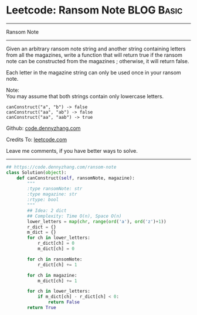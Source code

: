 * Leetcode: Ransom Note                                   :BLOG:Basic:
#+STARTUP: showeverything
#+OPTIONS: toc:nil \n:t ^:nil creator:nil d:nil
:PROPERTIES:
:type:     string, redo
:END:
---------------------------------------------------------------------
Ransom Note
---------------------------------------------------------------------
Given an arbitrary ransom note string and another string containing letters from all the magazines, write a function that will return true if the ransom note can be constructed from the magazines ; otherwise, it will return false.

Each letter in the magazine string can only be used once in your ransom note.

Note:
You may assume that both strings contain only lowercase letters.
#+BEGIN_EXAMPLE
canConstruct("a", "b") -> false
canConstruct("aa", "ab") -> false
canConstruct("aa", "aab") -> true
#+END_EXAMPLE

Github: [[https://github.com/dennyzhang/code.dennyzhang.com/tree/master/problems/ransom-note][code.dennyzhang.com]]

Credits To: [[https://leetcode.com/problems/ransom-note/description/][leetcode.com]]

Leave me comments, if you have better ways to solve.
---------------------------------------------------------------------

#+BEGIN_SRC python
## https://code.dennyzhang.com/ransom-note
class Solution(object):
    def canConstruct(self, ransomNote, magazine):
        """
        :type ransomNote: str
        :type magazine: str
        :rtype: bool
        """
        ## Idea: 2 dict
        ## Complexity: Time O(n), Space O(n)
        lower_letters = map(chr, range(ord('a'), ord('z')+1))
        r_dict = {}
        m_dict = {}
        for ch in lower_letters:
            r_dict[ch] = 0
            m_dict[ch] = 0

        for ch in ransomNote:
            r_dict[ch] += 1

        for ch in magazine:
            m_dict[ch] += 1

        for ch in lower_letters:
            if m_dict[ch] - r_dict[ch] < 0:
                return False
        return True
#+END_SRC

#+BEGIN_HTML
<div style="overflow: hidden;">
<div style="float: left; padding: 5px"> <a href="https://www.linkedin.com/in/dennyzhang001"><img src="https://www.dennyzhang.com/wp-content/uploads/sns/linkedin.png" alt="linkedin" /></a></div>
<div style="float: left; padding: 5px"><a href="https://github.com/dennyzhang"><img src="https://www.dennyzhang.com/wp-content/uploads/sns/github.png" alt="github" /></a></div>
<div style="float: left; padding: 5px"><a href="https://www.dennyzhang.com/slack" target="_blank" rel="nofollow"><img src="https://www.dennyzhang.com/wp-content/uploads/sns/slack.png" alt="slack"/></a></div>
</div>
#+END_HTML
